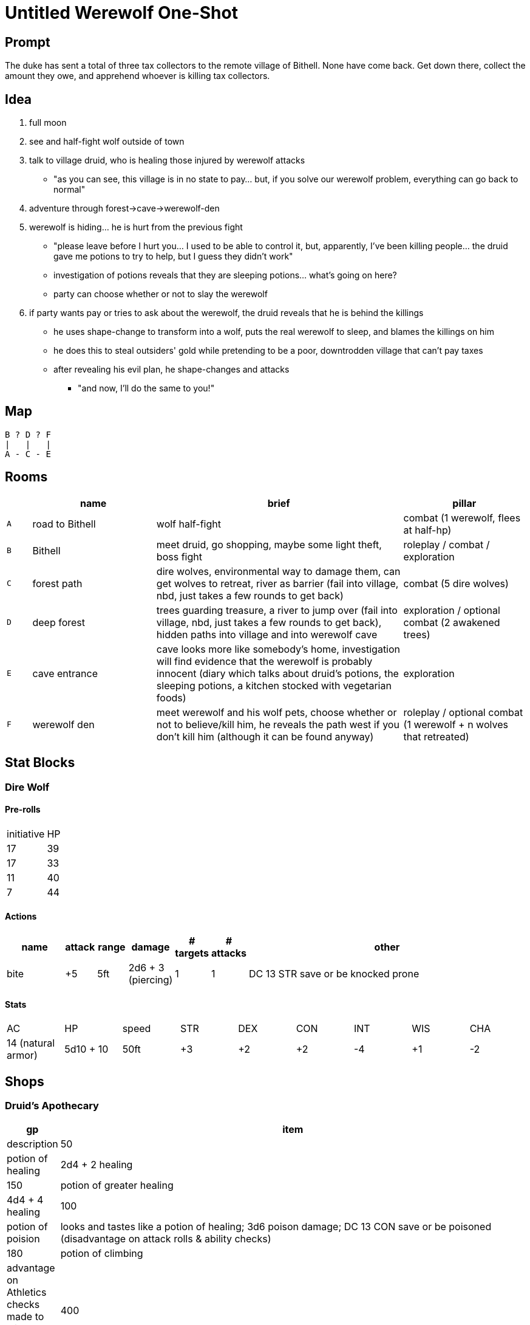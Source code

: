 = Untitled Werewolf One-Shot

== Prompt

The duke has sent a total of three tax collectors to the remote village of Bithell. None have come back. Get down there, collect the amount they owe, and apprehend whoever is killing tax collectors.

== Idea

. full moon
. see and half-fight wolf outside of town
. talk to village druid, who is healing those injured by werewolf attacks
** "as you can see, this village is in no state to pay... but, if you solve our werewolf problem, everything can go back to normal"
. adventure through forest->cave->werewolf-den
. werewolf is hiding... he is hurt from the previous fight
** "please leave before I hurt you... I used to be able to control it, but, apparently, I've been killing people... the druid gave me potions to try to help, but I guess they didn't work"
** investigation of potions reveals that they are sleeping potions... what's going on here?
** party can choose whether or not to slay the werewolf
. if party wants pay or tries to ask about the werewolf, the druid reveals that he is behind the killings
** he uses shape-change to transform into a wolf, puts the real werewolf to sleep, and blames the killings on him
** he does this to steal outsiders' gold while pretending to be a poor, downtrodden village that can't pay taxes
** after revealing his evil plan, he shape-changes and attacks
*** "and now, I'll do the same to you!"

== Map

```
B ? D ? F
|   |   |
A - C - E
```

== Rooms

[cols="1, 5, 10, 5", options="header"]
|===

| 
| name
| brief
| pillar

| `A`
| road to Bithell
| wolf half-fight
| combat (1 werewolf, flees at half-hp)

| `B`
| Bithell
| meet druid, go shopping, maybe some light theft, boss fight
| roleplay / combat / exploration

| `C`
| forest path
| dire wolves, environmental way to damage them, can get wolves to retreat, river as barrier (fail into village, nbd, just takes a few rounds to get back)
| combat (5 dire wolves)

| `D`
| deep forest
| trees guarding treasure, a river to jump over (fail into village, nbd, just takes a few rounds to get back), hidden paths into village and into werewolf cave
| exploration / optional combat (2 awakened trees)

| `E`
| cave entrance
| cave looks more like somebody's home, investigation will find evidence that the werewolf is probably innocent (diary which talks about druid's potions, the sleeping potions, a kitchen stocked with vegetarian foods)
| exploration

| `F`
| werewolf den
| meet werewolf and his wolf pets, choose whether or not to believe/kill him, he reveals the path west if you don't kill him (although it can be found anyway)
| roleplay / optional combat (1 werewolf + n wolves that retreated)

|===

== Stat Blocks

=== Dire Wolf

==== Pre-rolls

[cols="1, 10"]
|===
| initiative | HP
| 17 | 39
| 17 | 33
| 11 | 40
| 7 | 44
| 7 40
|===

==== Actions

[cols="2, 5*1, 10"]
|===
| name | attack | range | damage | # targets | # attacks | other

| bite
| +5
| 5ft
| 2d6 + 3 (piercing)
| 1
| 1
| DC 13 STR save or be knocked prone
|===

==== Stats

[cols="9*1"]
|===
| AC | HP | speed | STR | DEX | CON | INT | WIS | CHA
| 14 (natural armor)
| 5d10 + 10
| 50ft
| +3
| +2
| +2
| -4
| +1
| -2
|===

//TODO: other stat blocks, maybe next time

== Shops

=== Druid's Apothecary

[cols="1, 10", options="header"]
|===

| gp
| item
| description

| 50
| potion of healing
| 2d4 + 2 healing

| 150
| potion of greater healing
| 4d4 + 4 healing

| 100
| potion of poision
| looks and tastes like a potion of healing; 3d6 poison damage; DC 13 CON save or be poisoned (disadvantage on attack rolls & ability checks)

| 180
| potion of climbing
| advantage on Athletics checks made to climb; lasts 1 hour

| 400
| potion of speed
| +2 to AC; advantage on DEX saves; free Attack, Dash, Disengage, Hide, or Use Object every turn; lasts 1 minute

|===

=== Little Wizard's Hidden Oils Shop

[cols="1, 10", options="header"]
|===

| gp
| item
| description

| 1000
| oil of elements
| choose one damage type when you apply the oil; deal 1d10 extra damage of the chosen type; apply to 1 weapon or 5 ammo; takes 1 minute to apply; lasts 10 minutes

| 1000
| oil of sharpness
| +3 to attack and damage; apply to 1 weapon or 5 ammo; takes 1 minute to apply; lasts 10 minutes

| 1000
| oil of absorption
| +3 to AC; apply to 1 piece of armor or a shield; takes 1 minute to apply; lasts 10 minutes

| 1000
| oil of etherealness
| enter the ethereal plane; move in any direction (including up) at half speed; effect ends if you willingly interact with anything non-ethereal; apply to 1 creature (medium or smaller) and their stuff; takes 1 minutes to apply; lasts 10 minutes

| 1 million
| a very special secret
| ???

|===
